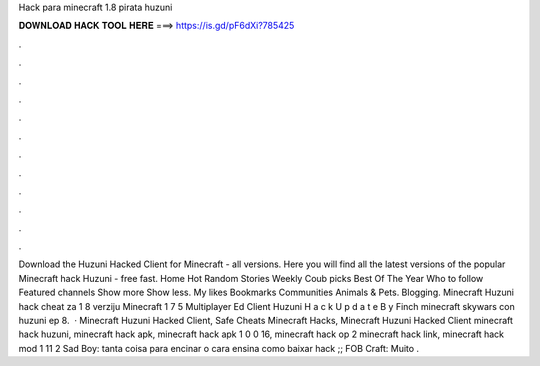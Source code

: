 Hack para minecraft 1.8 pirata huzuni

𝐃𝐎𝐖𝐍𝐋𝐎𝐀𝐃 𝐇𝐀𝐂𝐊 𝐓𝐎𝐎𝐋 𝐇𝐄𝐑𝐄 ===> https://is.gd/pF6dXi?785425

.

.

.

.

.

.

.

.

.

.

.

.

Download the Huzuni Hacked Client for Minecraft - all versions. Here you will find all the latest versions of the popular Minecraft hack Huzuni - free fast. Home Hot Random Stories Weekly Coub picks Best Of The Year Who to follow Featured channels Show more Show less. My likes Bookmarks Communities Animals & Pets. Blogging. Minecraft Huzuni hack cheat za 1 8 verziju Minecraft 1 7 5 Multiplayer Ed Client Huzuni H a c k U p d a t e B y Finch minecraft skywars con huzuni ep 8.  · Minecraft Huzuni Hacked Client, Safe Cheats Minecraft Hacks, Minecraft Huzuni Hacked Client minecraft hack huzuni, minecraft hack apk, minecraft hack apk 1 0 0 16, minecraft hack op 2 minecraft hack link, minecraft hack mod 1 11 2 Sad Boy: tanta coisa para encinar o cara ensina como baixar hack ;; FOB Craft: Muito .